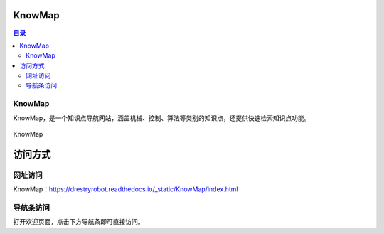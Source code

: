 KnowMap
============
.. contents:: 目录

KnowMap
---------
KnowMap，是一个知识点导航网站，涵盖机械、控制、算法等类别的知识点，还提供快速检索知识点功能。

.. figure:: images/KnowMap.png
    :alt: KnowMap
    :align: center
    :width: 100%

    KnowMap

访问方式
========
网址访问
---------
KnowMap：https://drestryrobot.readthedocs.io/_static/KnowMap/index.html

导航条访问
-----------
打开欢迎页面，点击下方导航条即可直接访问。